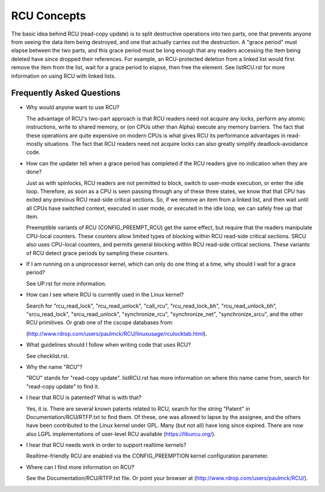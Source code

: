 .. _rcu_doc:

RCU Concepts
============

The basic idea behind RCU (read-copy update) is to split destructive
operations into two parts, one that prevents anyone from seeing the data
item being destroyed, and one that actually carries out the destruction.
A "grace period" must elapse between the two parts, and this grace period
must be long enough that any readers accessing the item being deleted have
since dropped their references.  For example, an RCU-protected deletion
from a linked list would first remove the item from the list, wait for
a grace period to elapse, then free the element.  See listRCU.rst for more
information on using RCU with linked lists.

Frequently Asked Questions
--------------------------

- Why would anyone want to use RCU?

  The advantage of RCU's two-part approach is that RCU readers need
  not acquire any locks, perform any atomic instructions, write to
  shared memory, or (on CPUs other than Alpha) execute any memory
  barriers.  The fact that these operations are quite expensive
  on modern CPUs is what gives RCU its performance advantages
  in read-mostly situations.  The fact that RCU readers need not
  acquire locks can also greatly simplify deadlock-avoidance code.

- How can the updater tell when a grace period has completed
  if the RCU readers give no indication when they are done?

  Just as with spinlocks, RCU readers are not permitted to
  block, switch to user-mode execution, or enter the idle loop.
  Therefore, as soon as a CPU is seen passing through any of these
  three states, we know that that CPU has exited any previous RCU
  read-side critical sections.  So, if we remove an item from a
  linked list, and then wait until all CPUs have switched context,
  executed in user mode, or executed in the idle loop, we can
  safely free up that item.

  Preemptible variants of RCU (CONFIG_PREEMPT_RCU) get the
  same effect, but require that the readers manipulate CPU-local
  counters.  These counters allow limited types of blocking within
  RCU read-side critical sections.  SRCU also uses CPU-local
  counters, and permits general blocking within RCU read-side
  critical sections.  These variants of RCU detect grace periods
  by sampling these counters.

- If I am running on a uniprocessor kernel, which can only do one
  thing at a time, why should I wait for a grace period?

  See UP.rst for more information.

- How can I see where RCU is currently used in the Linux kernel?

  Search for "rcu_read_lock", "rcu_read_unlock", "call_rcu",
  "rcu_read_lock_bh", "rcu_read_unlock_bh", "srcu_read_lock",
  "srcu_read_unlock", "synchronize_rcu", "synchronize_net",
  "synchronize_srcu", and the other RCU primitives.  Or grab one
  of the cscope databases from:

  (http://www.rdrop.com/users/paulmck/RCU/linuxusage/rculocktab.html).

- What guidelines should I follow when writing code that uses RCU?

  See checklist.rst.

- Why the name "RCU"?

  "RCU" stands for "read-copy update".
  listRCU.rst has more information on where this name came from, search
  for "read-copy update" to find it.

- I hear that RCU is patented?  What is with that?

  Yes, it is.  There are several known patents related to RCU,
  search for the string "Patent" in Documentation/RCU/RTFP.txt to find them.
  Of these, one was allowed to lapse by the assignee, and the
  others have been contributed to the Linux kernel under GPL.
  Many (but not all) have long since expired.
  There are now also LGPL implementations of user-level RCU
  available (https://liburcu.org/).

- I hear that RCU needs work in order to support realtime kernels?

  Realtime-friendly RCU are enabled via the CONFIG_PREEMPTION
  kernel configuration parameter.

- Where can I find more information on RCU?

  See the Documentation/RCU/RTFP.txt file.
  Or point your browser at (http://www.rdrop.com/users/paulmck/RCU/).
